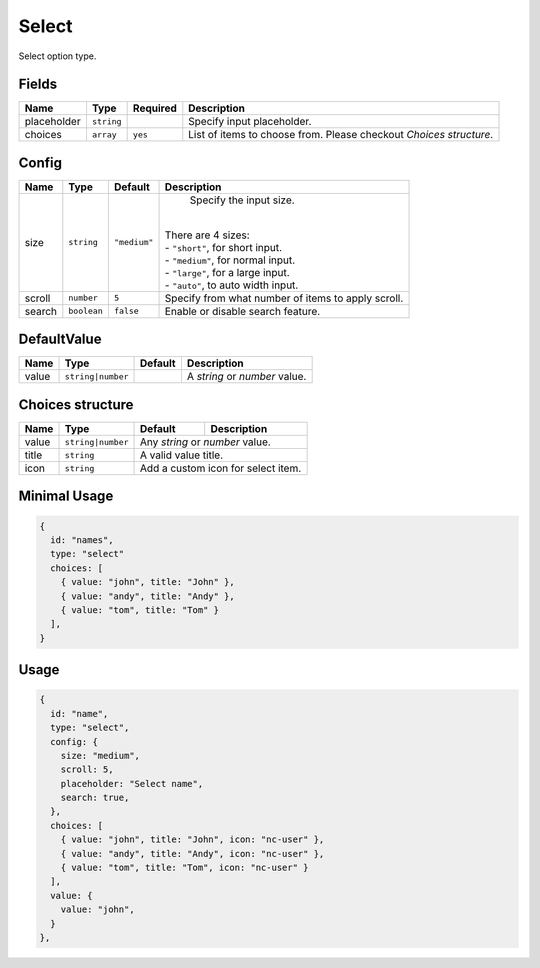 Select
======

Select option type.

Fields
------

+------------+-------------+---------------+----------------------------------------------------------------------------+
| **Name**   |  **Type**   | **Required**  | **Description**                                                            |
+============+=============+===============+============================================================================+
| placeholder| ``string``  |               | Specify input placeholder.                                                 |
+------------+-------------+---------------+----------------------------------------------------------------------------+
| choices    | ``array``   | ``yes``       | List of items to choose from. Please checkout *Choices structure*.         |
+------------+-------------+---------------+----------------------------------------------------------------------------+

Config
------

+------------+-------------+-------------+------------------------------------------------------------------------------+
| **Name**   |  **Type**   | **Default** | **Description**                                                              |
+============+=============+=============+==============================================================================+
| size       | ``string``  | ``"medium"``| Specify the input size.                                                      |
|            |             |             ||                                                                             |
|            |             |             || There are 4 sizes:                                                          |
|            |             |             || - ``"short"``, for short input.                                             |
|            |             |             || - ``"medium"``, for normal input.                                           |
|            |             |             || - ``"large"``, for a large input.                                           |
|            |             |             || - ``"auto"``, to auto width input.                                          |
+------------+-------------+-------------+------------------------------------------------------------------------------+
| scroll     | ``number``  | ``5``       | Specify from what number of items to apply scroll.                           |
+------------+-------------+-------------+------------------------------------------------------------------------------+
| search     | ``boolean`` | ``false``   | Enable or disable search feature.                                            |
+------------+-------------+-------------+------------------------------------------------------------------------------+

DefaultValue
-----

+---------------+-------------------+-------------+---------------------------------------------------------------------+
| **Name**      |  **Type**         | **Default** | **Description**                                                     |
+===============+===================+=============+=====================================================================+
| value         | ``string|number`` |             | A `string` or `number` value.                                       |
+---------------+-------------------+-------------+---------------------------------------------------------------------+

Choices structure
-----------------

+---------------+-------------------+-------------+---------------------------------------------------------------------+
| **Name**      |  **Type**         | **Default** | **Description**                                                     |
+===============+===================+=============+=====================================================================+
| value         | ``string|number`` | Any `string` or `number` value.                                                   |
+---------------+-------------------+-------------+---------------------------------------------------------------------+
| title         | ``string``        | A valid value title.                                                              |
+---------------+-------------------+-------------+---------------------------------------------------------------------+
| icon          | ``string``        | Add a custom icon for select item.                                                |
+---------------+-------------------+-------------+---------------------------------------------------------------------+


Minimal Usage
-------------

.. code-block:: javascript

    {
      id: "names",
      type: "select"
      choices: [
        { value: "john", title: "John" },
        { value: "andy", title: "Andy" },
        { value: "tom", title: "Tom" }
      ],
    }

Usage
-----

.. code-block:: javascript

    {
      id: "name",
      type: "select",
      config: {
        size: "medium",
        scroll: 5,
        placeholder: "Select name",
        search: true,
      },
      choices: [
        { value: "john", title: "John", icon: "nc-user" },
        { value: "andy", title: "Andy", icon: "nc-user" },
        { value: "tom", title: "Tom", icon: "nc-user" }
      ],
      value: {
        value: "john",
      }
    },
